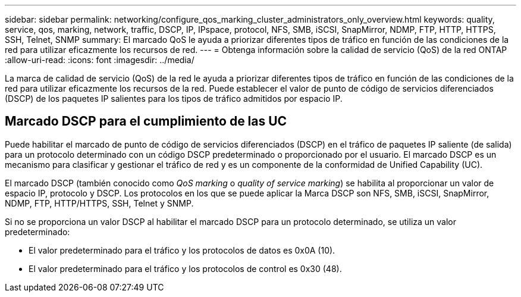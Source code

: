 ---
sidebar: sidebar 
permalink: networking/configure_qos_marking_cluster_administrators_only_overview.html 
keywords: quality, service, qos, marking, network, traffic, DSCP, IP, IPspace, protocol, NFS, SMB, iSCSI, SnapMirror, NDMP, FTP, HTTP, HTTPS, SSH, Telnet, SNMP 
summary: El marcado QoS le ayuda a priorizar diferentes tipos de tráfico en función de las condiciones de la red para utilizar eficazmente los recursos de red. 
---
= Obtenga información sobre la calidad de servicio (QoS) de la red ONTAP
:allow-uri-read: 
:icons: font
:imagesdir: ../media/


[role="lead"]
La marca de calidad de servicio (QoS) de la red le ayuda a priorizar diferentes tipos de tráfico en función de las condiciones de la red para utilizar eficazmente los recursos de la red. Puede establecer el valor de punto de código de servicios diferenciados (DSCP) de los paquetes IP salientes para los tipos de tráfico admitidos por espacio IP.



== Marcado DSCP para el cumplimiento de las UC

Puede habilitar el marcado de punto de código de servicios diferenciados (DSCP) en el tráfico de paquetes IP saliente (de salida) para un protocolo determinado con un código DSCP predeterminado o proporcionado por el usuario. El marcado DSCP es un mecanismo para clasificar y gestionar el tráfico de red y es un componente de la conformidad de Unified Capability (UC).

El marcado DSCP (también conocido como _QoS marking_ o _quality of service marking_) se habilita al proporcionar un valor de espacio IP, protocolo y DSCP. Los protocolos en los que se puede aplicar la Marca DSCP son NFS, SMB, iSCSI, SnapMirror, NDMP, FTP, HTTP/HTTPS, SSH, Telnet y SNMP.

Si no se proporciona un valor DSCP al habilitar el marcado DSCP para un protocolo determinado, se utiliza un valor predeterminado:

* El valor predeterminado para el tráfico y los protocolos de datos es 0x0A (10).
* El valor predeterminado para el tráfico y los protocolos de control es 0x30 (48).

